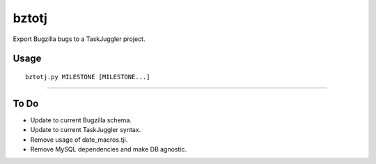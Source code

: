 bztotj
======

Export Bugzilla bugs to a TaskJuggler project.

Usage
-----
::

    bztotj.py MILESTONE [MILESTONE...]

----------------------------------------------------------------------

To Do
-----

* Update to current Bugzilla schema.

* Update to current TaskJuggler syntax.

* Remove usage of date_macros.tji.

* Remove MySQL dependencies and make DB agnostic.

